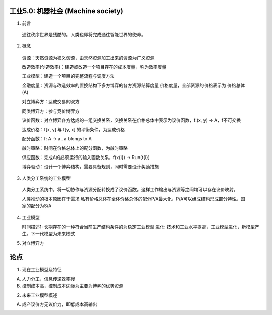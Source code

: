工业5.0: 机器社会 (Machine society)
=========

1. 前言

  通往秩序世界是残酷的。人类也即将完成通往智能世界的使命。
  
2. 概念

  资源：天然资源为狭义资源，由天然资源加工出来的资源为广义资源
  
  改造效率(创造效率)：建造或改造一个项目存在的成本度量，称为效率度量
  
  工业模型：建造一个项目的完整流程与调度方法
  
  金融度量：资源与改造效率的置换结构下多方博弈的各方资源结算度量 价格度量，全部资源的价格表示为 价格总体(A)
  
  对立博弈方：达成交易的双方
  
  同类博弈方：参与竞价博弈方
  
  议价函数：对立博弈各方达成的一组交换关系，交换关系在价格总体中表示为议价函数，f:(x, y) -> A，f不可交换
  
  达成价格：f[x, y] 与 f[y, x] 的平衡条件，为达成价格
  
  配分函数：f: A -> a , a blongs to A
  
  融时策略：时间在价格总体上的配分函数，为融时策略
  
  供应函数：完成A的必须运行的输入函数关系，f(x{i}) -> Run(t{i})
  
  博弈驱动：设计一个博弈结构，需要具备规则，同时需要设计奖励措施

3. 人类分工系统的工业模型

  人类分工系统中，将一切协作与资源分配转换成了议价函数。这样工作输出与资源等之间均可以存在议价映射。
  
  人类推动的根本原因在于需求 私有价格总体在全体价格总体的配分P/A最大化，P/A可以组成结构形成部分特性。国家的配分为S/A

4. 工业模型

   时间描述1: 长期存在的一种符合当前生产结构条件的为稳定工业模型
   进化: 技术和工业水平提高，工业模型进化，新模型产生。下一代模型为未来模式


5. 对立博弈方


论点
=======

1. 现在工业模型及特征

A) 人力分工，信息传递效率慢
B) 控制成本高，控制成本边际为主要为博弈的优势资源

2. 未来工业模型概述

A) 成产议价方无议价力，即低成本高输出
